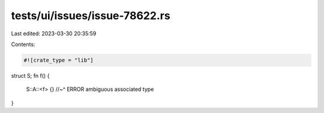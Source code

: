 tests/ui/issues/issue-78622.rs
==============================

Last edited: 2023-03-30 20:35:59

Contents:

.. code-block:: rs

    #![crate_type = "lib"]

struct S;
fn f() {
    S::A::<f> {}
    //~^ ERROR ambiguous associated type
}


